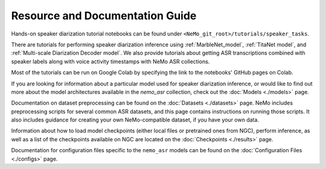 
Resource and Documentation Guide
--------------------------------

Hands-on speaker diarization tutorial notebooks can be found under ``<NeMo_git_root>/tutorials/speaker_tasks``.

There are tutorials for performing speaker diarization inference using :ref:`MarbleNet_model`, :ref:`TitaNet model`, and :ref:`Multi-scale Diarization Decoder model`.
We also provide tutorials about getting ASR transcriptions combined with speaker labels along with voice activity timestamps with NeMo ASR collections.

Most of the tutorials can be run on Google Colab by specifying the link to the notebooks' GitHub pages on Colab.

If you are looking for information about a particular model used for speaker diarization inference, or would like to find out more about the model
architectures available in the `nemo_asr` collection, check out the :doc:`Models <./models>` page.

Documentation on dataset preprocessing can be found on the :doc:`Datasets <./datasets>` page.
NeMo includes preprocessing scripts for several common ASR datasets, and this page contains instructions on running
those scripts.
It also includes guidance for creating your own NeMo-compatible dataset, if you have your own data.

Information about how to load model checkpoints (either local files or pretrained ones from NGC), perform inference, as well as a list
of the checkpoints available on NGC are located on the :doc:`Checkpoints <./results>` page.

Documentation for configuration files specific to the ``nemo_asr`` models can be found on the
:doc:`Configuration Files <./configs>` page.
